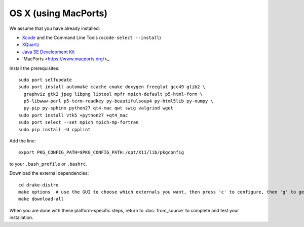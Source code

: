 *********************
OS X (using MacPorts)
*********************

We assume that you have already installed:

* `Xcode <https://developer.apple.com/xcode/download/>`_ and the Command Line Tools (``xcode-select --install``)
* `XQuartz <http://www.xquartz.org/releases/>`_
* `Java SE Development Kit <http://www.oracle.com/technetwork/java/javase/downloads/>`_
* `MacPorts <https://www.macports.org/>_

Install the prerequisites::

    sudo port selfupdate
    sudo port install automake ccache cmake doxygen freeglut gcc49 glib2 \
      graphviz gtk2 jpeg libpng libtool mpfr mpich-default p5-html-form \
      p5-libwww-perl p5-term-readkey py-beautifulsoup4 py-html5lib py-numpy \
      py-pip py-sphinx python27 qt4-mac qwt swig valgrind wget
    sudo port install vtk5 +python27 +qt4_mac
    sudo port select --set mpich mpich-mp-fortran
    sudo pip install -U cpplint

Add the line::

	export PKG_CONFIG_PATH=$PKG_CONFIG_PATH:/opt/X11/lib/pkgconfig

to your ``.bash_profile`` or ``.bashrc``.

Download the external dependencies::

	cd drake-distro
	make options  # use the GUI to choose which externals you want, then press 'c' to configure, then 'g' to generate makefiles and exit
	make download-all

When you are done with these platform-specific steps, return to :doc:`from_source` to complete and test your installation.
